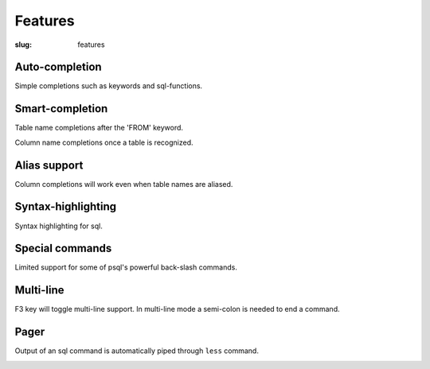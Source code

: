 Features
########

:slug: features

Auto-completion
---------------
  
Simple completions such as keywords and sql-functions.

.. image:: {filename}/images/keywords.png
   :alt: Keyword Completion
   :align: center
   :width: 750px

Smart-completion
----------------

Table name completions after the 'FROM' keyword.

.. image:: {filename}/images/tables.png
   :alt: Table Names
   :align: center
   :width: 750px

Column name completions once a table is recognized.

.. image:: {filename}/images/columns.png
   :alt: Column Names
   :align: center
   :width: 750px

Alias support
-------------

Column completions will work even when table names are aliased.

.. image:: {filename}/images/alias.png
   :alt: Alias Resolution
   :align: center
   :width: 750px

Syntax-highlighting
-------------------

Syntax highlighting for sql.

.. image:: {filename}/images/syntax.png
   :alt: Syntax Highlighting
   :align: center
   :width: 750px

Special commands
----------------

Limited support for some of psql's powerful back-slash commands.

.. image:: {filename}/images/special_commands.png
   :alt: Special Commands
   :align: center
   :width: 750px

Multi-line
----------

F3 key will toggle multi-line support. In multi-line mode a semi-colon is needed to end a command.

.. image:: {filename}/images/multi_line.png
   :alt: Special Commands
   :align: center
   :width: 750px

Pager
-----

Output of an sql command is automatically piped through ``less`` command.

.. image:: {filename}/images/pager.png
   :alt: Special Commands
   :align: center
   :width: 750px
